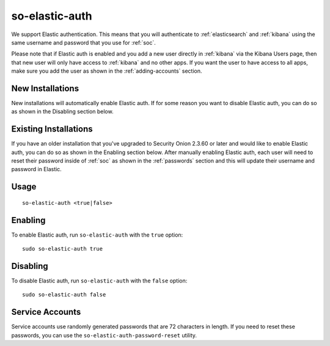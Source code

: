 .. _so-elastic-auth:

so-elastic-auth
===============

We support Elastic authentication. This means that you will authenticate to :ref:`elasticsearch` and :ref:`kibana` using the same username and password that you use for :ref:`soc`. 

Please note that if Elastic auth is enabled and you add a new user directly in :ref:`kibana` via the Kibana Users page, then that new user will only have access to :ref:`kibana` and no other apps. If you want the user to have access to all apps, make sure you add the user as shown in the :ref:`adding-accounts` section.

New Installations
-----------------

New installations will automatically enable Elastic auth. If for some reason you want to disable Elastic auth, you can do so as shown in the Disabling section below.

Existing Installations
----------------------

If you have an older installation that you've upgraded to Security Onion 2.3.60 or later and would like to enable Elastic auth, you can do so as shown in the Enabling section below. After manually enabling Elastic auth, each user will need to reset their password inside of :ref:`soc` as shown in the :ref:`passwords` section and this will update their username and password in Elastic.

Usage
-----

::

   so-elastic-auth <true|false>

Enabling
--------

To enable Elastic auth, run ``so-elastic-auth`` with the ``true`` option:

::

   sudo so-elastic-auth true
   
Disabling
---------

To disable Elastic auth, run ``so-elastic-auth`` with the ``false`` option:

::

   sudo so-elastic-auth false

Service Accounts
----------------

Service accounts use randomly generated passwords that are 72 characters in length. If you need to reset these passwords, you can use the ``so-elastic-auth-password-reset`` utility.
